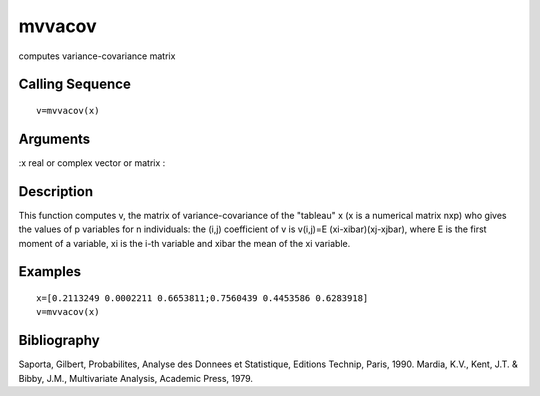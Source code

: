 


mvvacov
=======

computes variance-covariance matrix



Calling Sequence
~~~~~~~~~~~~~~~~


::

    v=mvvacov(x)




Arguments
~~~~~~~~~

:x real or complex vector or matrix
:



Description
~~~~~~~~~~~

This function computes v, the matrix of variance-covariance of the
"tableau" x (x is a numerical matrix nxp) who gives the values of p
variables for n individuals: the (i,j) coefficient of v is v(i,j)=E
(xi-xibar)(xj-xjbar), where E is the first moment of a variable, xi is
the i-th variable and xibar the mean of the xi variable.



Examples
~~~~~~~~


::

    x=[0.2113249 0.0002211 0.6653811;0.7560439 0.4453586 0.6283918]
    v=mvvacov(x)




Bibliography
~~~~~~~~~~~~

Saporta, Gilbert, Probabilites, Analyse des Donnees et Statistique,
Editions Technip, Paris, 1990. Mardia, K.V., Kent, J.T. & Bibby, J.M.,
Multivariate Analysis, Academic Press, 1979.



